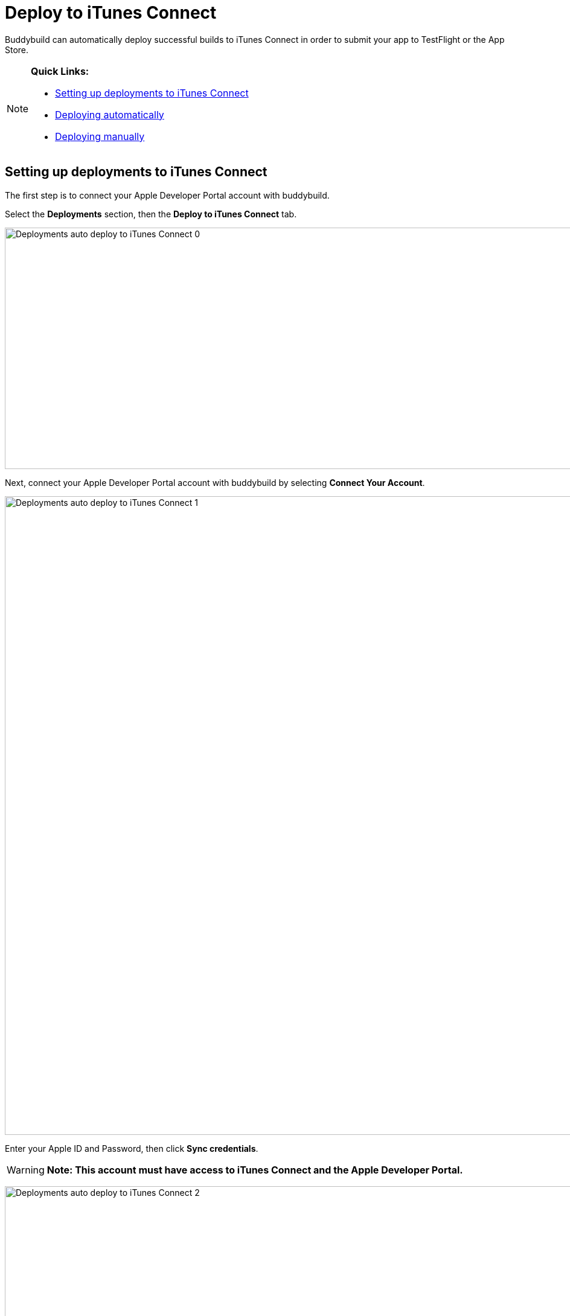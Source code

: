 = Deploy to iTunes Connect

Buddybuild can automatically deploy successful builds to iTunes Connect
in order to submit your app to TestFlight or the App Store.

[NOTE]
======
**Quick Links:**

- link:#section1[Setting up deployments to iTunes Connect]

- link:#section2[Deploying automatically]

- link:#section3[Deploying manually]
======

[[section1]]
== Setting up deployments to iTunes Connect

The first step is to connect your Apple Developer Portal account with
buddybuild.

Select the **Deployments** section, then the **Deploy to iTunes
Connect** tab.

image:img/Deployments---auto-deploy-to-iTunes-Connect---0.png[,1500,400]

Next, connect your Apple Developer Portal account with buddybuild by
selecting **Connect Your Account**.

image:img/Deployments---auto-deploy-to-iTunes-Connect---1.png[,3000,1058]

Enter your Apple ID and Password, then click **Sync credentials**.

[WARNING]
=========
**Note: This account must have access to iTunes Connect and the Apple
Developer Portal.**
=========

image:img/Deployments---auto-deploy-to-iTunes-Connect---2.png[,3000,1600]

[NOTE]
======
**Apple ID with Two-Factor Authentication or Two-Step Verification**

If your Apple ID is protected using Two-Factor Authentication or
Two-Step Verification, you will need to create an
link:../../integrations/apple_2fa.adoc#app-specific-password[Create an
App-Specific Password] to deploy your app to iTunes Connect.
======

If you're a member of multiple development teams, you'll be prompted to
select the teams you want to connect with.

Once connected, you now have the option of changing the CFBundleVersion
Format, and the build number for your next build. You can also choose to
leave the default values and click **Continue**.

image:img/Deployments---auto-deploy-to-iTunes-Connect---3.png[,3000,1600]

Next, select how often you would like to deploy to iTunes Connect, and
from which branch and scheme.

Once you're done that, select **Save Settings**.

image:img/Deployments---auto-deploy-to-iTunes-Connect---4.png[,3000,1600]

That's it! You're now ready to deploy builds to iTunes Connect. From
here, you can now choose to deploy the latest successful build.

image:img/Deployments---auto-deploy-to-iTunes-Connect---5.png[,3000,1600]

[[section2]]
== Deploying automatically to iTunes Connect

You have the ability to automatically deploy to iTunes Connect - either
per build or on a set schedule. Here's how!

First, ensure that you are on the **Deployments** page, with the
**Deploy to iTunes Connect** tab selected.

image:img/Deployments---auto-deploy-to-iTunes-Connect---0.png[,1500,400]

Next, select the first dropdown to reveal the deploy schedule options.
To automatically deploy to iTunes Connect, select either **each build**
or **scheduled**.

[NOTE]
======
**Each build:** automatically deploys to a group after each successful
build +
**Scheduled:** automatically deploys to a group at a specific time on
selected days of the week.
======

image:img/Deployments---auto-deploy-to-iTunes-Connect---6.png[,1500,600]

Next, select your branch targets by selecting the **branch** and
**scheme** you would like to automatically deploy from.

image:img/Deployments---auto-deploy-to-iTunes-Connect---7.png[,1500,600]

That's it! Buddybuild will now automatically deploy successful builds to
iTunes Connect based on the criteria you set.

[[section3]]
== Deploying manually to iTunes Connect

[NOTE]
======
**There are two ways to deploy builds manually to iTunes Connect.**

- link:#deploy-latest[Deploy the latest successful build]

- link:#selecting-specific-build[Selecting a specific build to deploy]
======

[[deploy-latest]]
=== Deploy the latest successful build

Deploying the latest successful build to iTunes Connect is a quick and
easy process!

First, ensure that you are on the **Deployments** page, with the
**Deploy to iTunes Connect** tab selected.

image:img/Deployments---auto-deploy-to-iTunes-Connect---0.png[,1500,400]

Next, select **Deploy latest now**. This will take the latest successful
build with the configuration you've set, and deploy it to iTunes
Connect.

image:img/Deployments---auto-deploy-to-iTunes-Connect---8.png[,1500,332]

[[selecting-specific-build]]
=== Selecting a specific build to deploy

To select a specific build to deploy to iTunes Connect, lets head over
to the Builds page by selecting **Builds** in the global navigation
menu.

image:img/Builds---Tab.png[,1500,483]

Next, click on the successful build you want to deploy.

image:img/Builds---Android---Point---Details.png[,1500,483]

First select the scheme tab you want to deploy, then select **iTunes
Connect**.

image:img/Builds---Details.png[,1500,578]

[WARNING]
=========
**Note: To upload this build to iTunes Connect, buddybuild requires a
distribution code signing identity**

If you have not provided a distribution code signing identity at this
point, follow the prompt to do so, then rebuild your app.
=========

Once there, review the build details and select **Upload to iTunes
Connect**.

image:img/Builds---Details---iTunes-Connect.png[,1500,800]

That's it! Buddybuild will now deploy your build to iTunes Connect!

